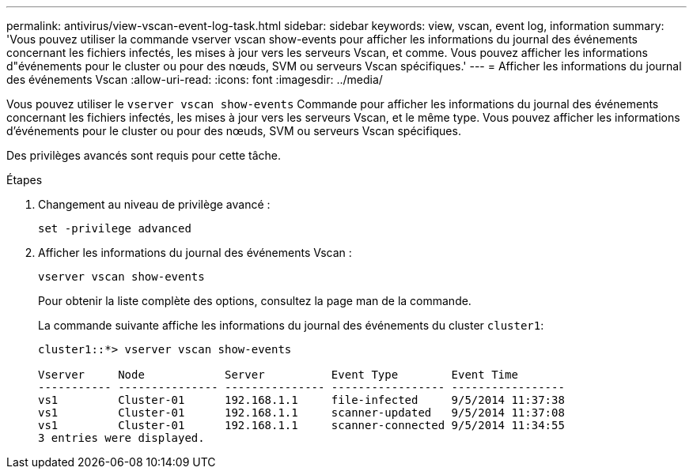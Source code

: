 ---
permalink: antivirus/view-vscan-event-log-task.html 
sidebar: sidebar 
keywords: view, vscan, event log, information 
summary: 'Vous pouvez utiliser la commande vserver vscan show-events pour afficher les informations du journal des événements concernant les fichiers infectés, les mises à jour vers les serveurs Vscan, et comme. Vous pouvez afficher les informations d"événements pour le cluster ou pour des nœuds, SVM ou serveurs Vscan spécifiques.' 
---
= Afficher les informations du journal des événements Vscan
:allow-uri-read: 
:icons: font
:imagesdir: ../media/


[role="lead"]
Vous pouvez utiliser le `vserver vscan show-events` Commande pour afficher les informations du journal des événements concernant les fichiers infectés, les mises à jour vers les serveurs Vscan, et le même type. Vous pouvez afficher les informations d'événements pour le cluster ou pour des nœuds, SVM ou serveurs Vscan spécifiques.

Des privilèges avancés sont requis pour cette tâche.

.Étapes
. Changement au niveau de privilège avancé :
+
`set -privilege advanced`

. Afficher les informations du journal des événements Vscan :
+
`vserver vscan show-events`

+
Pour obtenir la liste complète des options, consultez la page man de la commande.

+
La commande suivante affiche les informations du journal des événements du cluster `cluster1`:

+
[listing]
----
cluster1::*> vserver vscan show-events

Vserver     Node            Server          Event Type        Event Time
----------- --------------- --------------- ----------------- -----------------
vs1         Cluster-01      192.168.1.1     file-infected     9/5/2014 11:37:38
vs1         Cluster-01      192.168.1.1     scanner-updated   9/5/2014 11:37:08
vs1         Cluster-01      192.168.1.1     scanner-connected 9/5/2014 11:34:55
3 entries were displayed.
----

